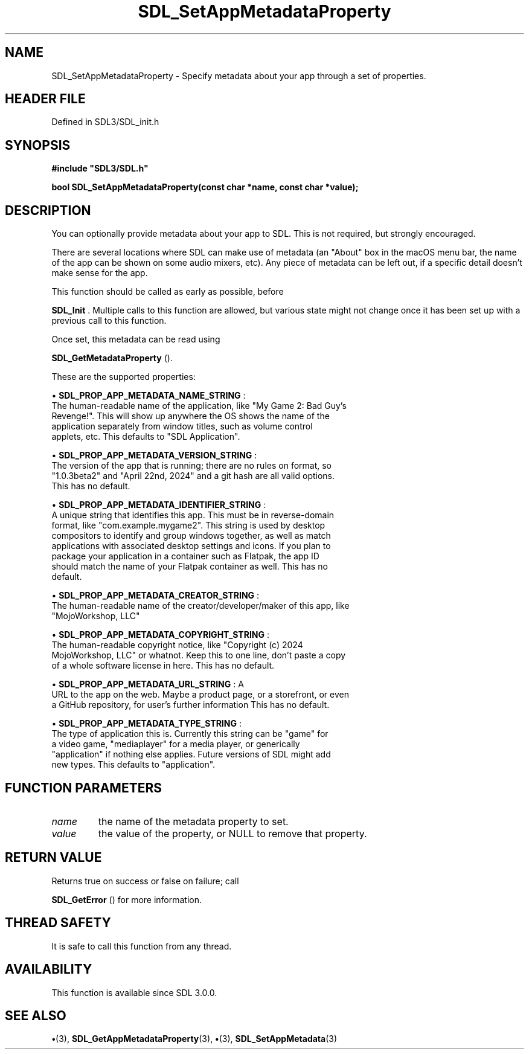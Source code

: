 .\" This manpage content is licensed under Creative Commons
.\"  Attribution 4.0 International (CC BY 4.0)
.\"   https://creativecommons.org/licenses/by/4.0/
.\" This manpage was generated from SDL's wiki page for SDL_SetAppMetadataProperty:
.\"   https://wiki.libsdl.org/SDL_SetAppMetadataProperty
.\" Generated with SDL/build-scripts/wikiheaders.pl
.\"  revision SDL-preview-3.1.3
.\" Please report issues in this manpage's content at:
.\"   https://github.com/libsdl-org/sdlwiki/issues/new
.\" Please report issues in the generation of this manpage from the wiki at:
.\"   https://github.com/libsdl-org/SDL/issues/new?title=Misgenerated%20manpage%20for%20SDL_SetAppMetadataProperty
.\" SDL can be found at https://libsdl.org/
.de URL
\$2 \(laURL: \$1 \(ra\$3
..
.if \n[.g] .mso www.tmac
.TH SDL_SetAppMetadataProperty 3 "SDL 3.1.3" "Simple Directmedia Layer" "SDL3 FUNCTIONS"
.SH NAME
SDL_SetAppMetadataProperty \- Specify metadata about your app through a set of properties\[char46]
.SH HEADER FILE
Defined in SDL3/SDL_init\[char46]h

.SH SYNOPSIS
.nf
.B #include \(dqSDL3/SDL.h\(dq
.PP
.BI "bool SDL_SetAppMetadataProperty(const char *name, const char *value);
.fi
.SH DESCRIPTION
You can optionally provide metadata about your app to SDL\[char46] This is not
required, but strongly encouraged\[char46]

There are several locations where SDL can make use of metadata (an "About"
box in the macOS menu bar, the name of the app can be shown on some audio
mixers, etc)\[char46] Any piece of metadata can be left out, if a specific detail
doesn't make sense for the app\[char46]

This function should be called as early as possible, before

.BR SDL_Init
\[char46] Multiple calls to this function are allowed, but
various state might not change once it has been set up with a previous call
to this function\[char46]

Once set, this metadata can be read using

.BR SDL_GetMetadataProperty
()\[char46]

These are the supported properties:


\(bu 
.BR
.BR SDL_PROP_APP_METADATA_NAME_STRING
:
  The human-readable name of the application, like "My Game 2: Bad Guy's
  Revenge!"\[char46] This will show up anywhere the OS shows the name of the
  application separately from window titles, such as volume control
  applets, etc\[char46] This defaults to "SDL Application"\[char46]

\(bu 
.BR
.BR SDL_PROP_APP_METADATA_VERSION_STRING
:
  The version of the app that is running; there are no rules on format, so
  "1\[char46]0\[char46]3beta2" and "April 22nd, 2024" and a git hash are all valid options\[char46]
  This has no default\[char46]

\(bu 
.BR
.BR SDL_PROP_APP_METADATA_IDENTIFIER_STRING
:
  A unique string that identifies this app\[char46] This must be in reverse-domain
  format, like "com\[char46]example\[char46]mygame2"\[char46] This string is used by desktop
  compositors to identify and group windows together, as well as match
  applications with associated desktop settings and icons\[char46] If you plan to
  package your application in a container such as Flatpak, the app ID
  should match the name of your Flatpak container as well\[char46] This has no
  default\[char46]

\(bu 
.BR
.BR SDL_PROP_APP_METADATA_CREATOR_STRING
:
  The human-readable name of the creator/developer/maker of this app, like
  "MojoWorkshop, LLC"

\(bu 
.BR
.BR SDL_PROP_APP_METADATA_COPYRIGHT_STRING
:
  The human-readable copyright notice, like "Copyright (c) 2024
  MojoWorkshop, LLC" or whatnot\[char46] Keep this to one line, don't paste a copy
  of a whole software license in here\[char46] This has no default\[char46]

\(bu 
.BR
.BR SDL_PROP_APP_METADATA_URL_STRING
: A
  URL to the app on the web\[char46] Maybe a product page, or a storefront, or even
  a GitHub repository, for user's further information This has no default\[char46]

\(bu 
.BR
.BR SDL_PROP_APP_METADATA_TYPE_STRING
:
  The type of application this is\[char46] Currently this string can be "game" for
  a video game, "mediaplayer" for a media player, or generically
  "application" if nothing else applies\[char46] Future versions of SDL might add
  new types\[char46] This defaults to "application"\[char46]

.SH FUNCTION PARAMETERS
.TP
.I name
the name of the metadata property to set\[char46]
.TP
.I value
the value of the property, or NULL to remove that property\[char46]
.SH RETURN VALUE
Returns true on success or false on failure; call

.BR SDL_GetError
() for more information\[char46]

.SH THREAD SAFETY
It is safe to call this function from any thread\[char46]

.SH AVAILABILITY
This function is available since SDL 3\[char46]0\[char46]0\[char46]

.SH SEE ALSO
.BR \(bu (3),
.BR SDL_GetAppMetadataProperty (3),
.BR \(bu (3),
.BR SDL_SetAppMetadata (3)
